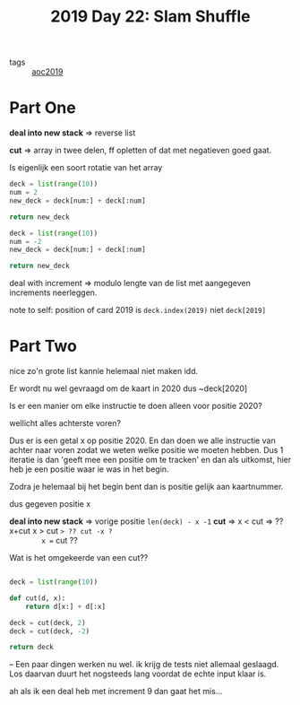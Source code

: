 :PROPERTIES:
:ID:       c919b441-7f54-4652-a679-4b5bab0debc9
:END:
#+title: 2019 Day 22: Slam Shuffle
#+filetags: :python:

- tags :: [[id:e28a8549-79c6-4060-83a2-a6bcbe0bb09f][aoc2019]]

* Part One

*deal into new stack* => reverse list

*cut* => array in twee delen, ff opletten of dat met negatieven goed gaat.

Is eigenlijk een soort rotatie van het array

#+begin_src python :results verbatim
deck = list(range(10))
num = 2
new_deck = deck[num:] + deck[:num]

return new_deck
#+end_src

#+RESULTS:
: [2, 3, 4, 5, 6, 7, 8, 9, 0, 1]

#+begin_src python :results verbatim
deck = list(range(10))
num = -2
new_deck = deck[num:] + deck[:num]

return new_deck
#+end_src

#+RESULTS:
: [8, 9, 0, 1, 2, 3, 4, 5, 6, 7]


deal with increment => modulo lengte van de list met aangegeven increments neerleggen.

note to self: position of card 2019 is ~deck.index(2019)~ niet ~deck[2019]~

* Part Two

nice zo'n grote list kannie helemaal niet maken idd.

Er wordt nu wel gevraagd om de kaart in 2020 dus ~deck[2020]

Is er een manier om elke instructie te doen alleen voor positie 2020?

wellicht alles achterste voren?

Dus er is een getal x op positie 2020.
En dan doen we alle instructie van achter naar voren zodat we weten welke positie we moeten hebben.
Dus 1 iteratie is dan 'geeft mee een positie om te tracken' en dan als uitkomst, hier heb je een positie waar ie was in het begin.

Zodra je helemaal bij het begin bent dan is positie gelijk aan kaartnummer.


dus gegeven positie x

*deal into new stack* => vorige positie ~len(deck) - x -1~
*cut* =>
        x < cut => ?? x+cut
        x > cut => ?? cut -x ?
        x == cut ??

Wat is het omgekeerde van een cut??

#+begin_src python :results verbatim

deck = list(range(10))

def cut(d, x):
    return d[x:] + d[:x]

deck = cut(deck, 2)
deck = cut(deck, -2)

return deck
#+end_src

#+RESULTS:
: [0, 1, 2, 3, 4, 5, 6, 7, 8, 9]

--
Een paar dingen werken nu wel. ik krijg de tests niet allemaal geslaagd.
Los daarvan duurt het nogsteeds lang voordat de echte input klaar is.

ah als ik een deal heb met increment 9 dan gaat het mis...
